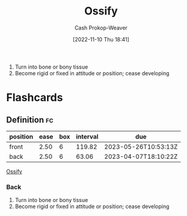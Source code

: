 :PROPERTIES:
:ID:       d31a0ca1-d390-4ac5-bada-3a97e769f725
:LAST_MODIFIED: [2023-02-03 Fri 08:37]
:END:
#+title: Ossify
#+hugo_custom_front_matter: :slug "d31a0ca1-d390-4ac5-bada-3a97e769f725"
#+author: Cash Prokop-Weaver
#+date: [2022-11-10 Thu 18:41]
#+filetags: :concept:

1. Turn into bone or bony tissue
2. Become rigid or fixed in attitude or position; cease developing
* Flashcards
** Definition :fc:
:PROPERTIES:
:CREATED: [2022-11-10 Thu 18:42]
:FC_CREATED: 2022-11-11T02:42:47Z
:FC_TYPE:  double
:ID:       8050d80e-4bf9-4336-b78b-eb1784738721
:END:
:REVIEW_DATA:
| position | ease | box | interval | due                  |
|----------+------+-----+----------+----------------------|
| front    | 2.50 |   6 |   119.82 | 2023-05-26T10:53:13Z |
| back     | 2.50 |   6 |    63.06 | 2023-04-07T18:10:22Z |
:END:

[[id:d31a0ca1-d390-4ac5-bada-3a97e769f725][Ossify]]

*** Back
1. Turn into bone or bony tissue
2. Become rigid or fixed in attitude or position; cease developing
